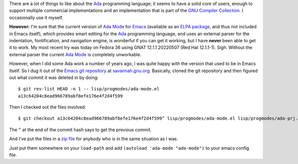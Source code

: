 .. title: Using the old version of Ada Mode for Emacs
.. slug: using-the-old-version-of-ada-mode-for-emacs
.. date: 2022-07-09 22:20:40 UTC-04:00
.. tags: ada,ada-mode,ada-mode.el,emacs
.. category: 
.. link: 
.. description: 
.. type: text

.. role:: app

There are a lot of things to like about the Ada_ programming language;
it seems to have a solid core of users, enough to support multiple
commercial implementations and an implementation that is part of the
`GNU Compiler Collection`_.  I occasionally use it myself.

.. _GNU Compiler Collection: https://gcc.gnu.org/

**However:** I'm sure that the current version of `Ada Mode`_ for Emacs_
(available as an ELPA_ package_, and thus not included in :app:`Emacs`
itself), which provides smart editing for the Ada_ programming
language, and uses an external parser for the indentation,
fontification, and navigation engine, is wonderful if you can get it
working, but I have **never** been able to get it to work.  My most
recent try was today on Fedora 36 using GNAT 12.1.1 20220507 (Red Hat
12.1.1-1).  Sigh.  Without the external parser the current `Ada Mode`_
is completely unworkable.

.. _Ada Mode: https://www.nongnu.org/ada-mode/
.. _Emacs: https://www.gnu.org/software/emacs/
.. _ELPA: https://elpa.gnu.org/
.. _package: https://elpa.gnu.org/packages/ada-mode.html
.. _Ada: https://en.wikipedia.org/wiki/Ada_(programming_language)

However, when I did some Ada work a number of years ago, I was quite
happy with the version that used to be in :app:`Emacs` itself.  So I
dug it out of the `Emacs git repository`_ at `savannah.gnu.org`_.
Basically, cloned the git repository and then figured out what commit
it was deleted in by doing::

  $ git rev-list HEAD -n 1 -- lisp/progmodes/ada-mode.el
  a13c64204c8ead966789abf8efe176e4f2d4f599

Then I checked out the files involved::

  $ git checkout a13c64204c8ead966789abf8efe176e4f2d4f599^ lisp/progmodes/ada-mode.el lisp/progmodes/ada-prj.el lisp/progmodes/ada-stmt.el lisp/progmodes/ada-xref.el doc/misc/ada-mode.texi

The ``^`` at the end of the commit hash says to get the previous
commit.

And I've put the files in a `zip file`_ for anybody who is in the same
situation as I was.

.. _Emacs git repository: https://savannah.gnu.org/git/?group=emacs
.. _savannah.gnu.org: https://savannah.gnu.org
.. _zip file: /emacs/old-ada-mode.zip

Just put them somewhere on your ``load-path`` and add ``(autoload
'ada-mode "ada-mode")`` to your emacs config file.

